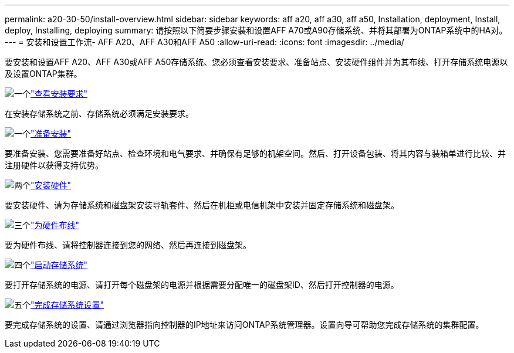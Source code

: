 ---
permalink: a20-30-50/install-overview.html 
sidebar: sidebar 
keywords: aff a20, aff a30, aff a50, Installation, deployment, Install, deploy, Installing, deploying 
summary: 请按照以下简要步骤安装和设置AFF A70或A90存储系统、并将其部署为ONTAP系统中的HA对。 
---
= 安装和设置工作流- AFF A20、AFF A30和AFF A50
:allow-uri-read: 
:icons: font
:imagesdir: ../media/


[role="lead"]
要安装和设置AFF A20、AFF A30或AFF A50存储系统、您必须查看安装要求、准备站点、安装硬件组件并为其布线、打开存储系统电源以及设置ONTAP集群。

.image:https://raw.githubusercontent.com/NetAppDocs/common/main/media/number-1.png["一个"]link:install-requirements.html["查看安装要求"]
[role="quick-margin-para"]
在安装存储系统之前、存储系统必须满足安装要求。

.image:https://raw.githubusercontent.com/NetAppDocs/common/main/media/number-2.png["一个"]link:install-prepare.html["准备安装"]
[role="quick-margin-para"]
要准备安装、您需要准备好站点、检查环境和电气要求、并确保有足够的机架空间。然后、打开设备包装、将其内容与装箱单进行比较、并注册硬件以获得支持优势。

.image:https://raw.githubusercontent.com/NetAppDocs/common/main/media/number-3.png["两个"]link:install-hardware.html["安装硬件"]
[role="quick-margin-para"]
要安装硬件、请为存储系统和磁盘架安装导轨套件、然后在机柜或电信机架中安装并固定存储系统和磁盘架。

.image:https://raw.githubusercontent.com/NetAppDocs/common/main/media/number-4.png["三个"]link:install-cable.html["为硬件布线"]
[role="quick-margin-para"]
要为硬件布线、请将控制器连接到您的网络、然后再连接到磁盘架。

.image:https://raw.githubusercontent.com/NetAppDocs/common/main/media/number-5.png["四个"]link:install-power-hardware.html["启动存储系统"]
[role="quick-margin-para"]
要打开存储系统的电源、请打开每个磁盘架的电源并根据需要分配唯一的磁盘架ID、然后打开控制器的电源。

.image:https://raw.githubusercontent.com/NetAppDocs/common/main/media/number-6.png["五个"]link:install-complete.html["完成存储系统设置"]
[role="quick-margin-para"]
要完成存储系统的设置、请通过浏览器指向控制器的IP地址来访问ONTAP系统管理器。设置向导可帮助您完成存储系统的集群配置。
